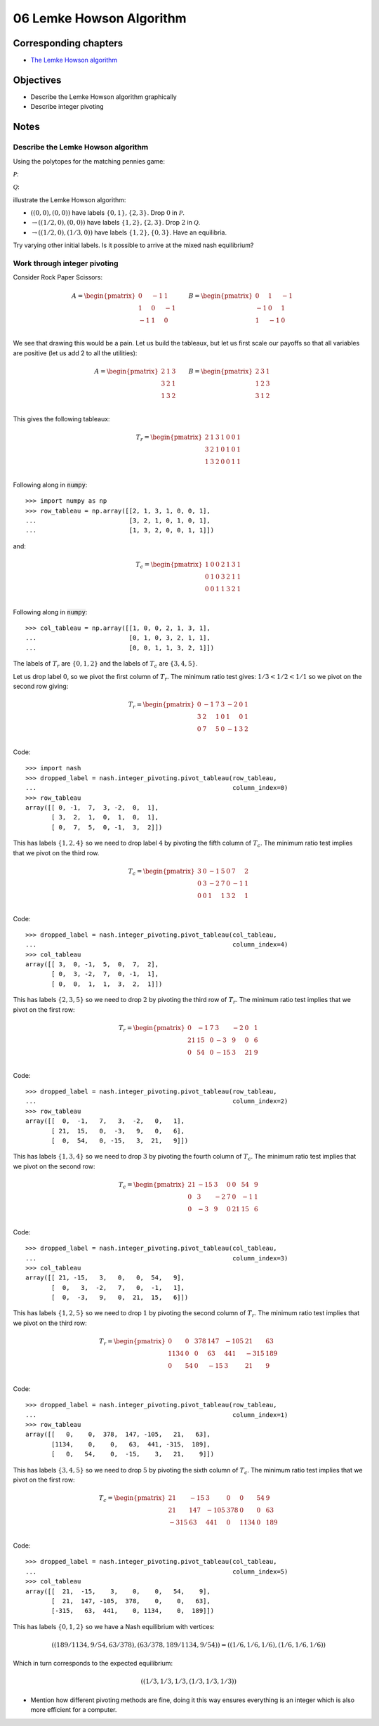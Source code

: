 06 Lemke Howson Algorithm
=========================

Corresponding chapters
----------------------

- `The Lemke Howson algorithm <http://vknight.org/gt/chapters/07/>`_

Objectives
----------

- Describe the Lemke Howson algorithm graphically
- Describe integer pivoting

Notes
-----

Describe the Lemke Howson algorithm
***********************************

Using the polytopes for the matching pennies game:

:math:`\mathcal{P}`:

.. image:: ../assets/activities/matching_pennies_row_best_response_polytope.png
   :width: 500px

:math:`\mathcal{Q}`:

.. image:: ../assets/activities/matching_pennies_col_best_response_polytope.png
   :height: 500px

illustrate the Lemke Howson algorithm:

- :math:`((0, 0), (0, 0))` have labels :math:`\{0, 1\}, \{2, 3\}`. Drop
  :math:`0` in :math:`\mathcal{P}`.
- :math:`\to ((1/2, 0), (0, 0))` have labels :math:`\{1, 2\}, \{2, 3\}`. Drop
  :math:`2` in :math:`\mathcal{Q}`.
- :math:`\to ((1/2, 0), (1/3, 0))` have labels :math:`\{1, 2\}, \{0, 3\}`. Have
  an equilibria.

Try varying other initial labels. Is it possible to arrive at the mixed nash
equilibrium?

Work through integer pivoting
*****************************

Consider Rock Paper Scissors:

.. math::

   A = \begin{pmatrix}
        0 & -1 &  1\\
        1 &  0 & -1\\
       -1 &  1 &  0\\
   \end{pmatrix}\qquad
   B = \begin{pmatrix}
        0 &  1 & -1\\
       -1 &  0 &  1\\
        1 & -1 &  0\\
   \end{pmatrix}\qquad


We see that drawing this would be a pain. Let us build the tableaux, but let us
first scale our payoffs so that all variables are positive (let us add 2 to all
the utilities):

.. math::

   A = \begin{pmatrix}
        2 & 1 & 3\\
        3 & 2 & 1\\
        1 & 3 & 2\\
   \end{pmatrix}\qquad
   B = \begin{pmatrix}
        2 & 3 & 1\\
        1 & 2 & 3\\
        3 & 1 & 2\\
   \end{pmatrix}\qquad

This gives the following tableaux:

.. math::

   T_r = \begin{pmatrix}
       2 &  1 &  3 & 1 & 0 & 0 & 1\\
       3 &  2 &  1 & 0 & 1 & 0 & 1\\
       1 &  3 &  2 & 0 & 0 & 1 & 1\\
   \end{pmatrix}


Following along in :code:`numpy`::

    >>> import numpy as np
    >>> row_tableau = np.array([[2, 1, 3, 1, 0, 0, 1],
    ...                         [3, 2, 1, 0, 1, 0, 1],
    ...                         [1, 3, 2, 0, 0, 1, 1]])

and:

.. math::

   T_c = \begin{pmatrix}
       1 & 0 & 0 &  2 &  1 &  3 & 1\\
       0 & 1 & 0 &  3 &  2 &  1 & 1\\
       0 & 0 & 1 &  1 &  3 &  2 & 1\\
   \end{pmatrix}

Following along in :code:`numpy`::

    >>> col_tableau = np.array([[1, 0, 0, 2, 1, 3, 1],
    ...                         [0, 1, 0, 3, 2, 1, 1],
    ...                         [0, 0, 1, 1, 3, 2, 1]])


The labels of :math:`T_r` are :math:`\{0, 1, 2\}` and the labels of :math:`T_c`
are :math:`\{3, 4, 5\}`.

Let us drop label :math:`0`, so we pivot the first column of :math:`T_r`. The
minimum ratio test gives: :math:`1/3<1/2<1/1` so we pivot on the second row
giving:

.. math::

   T_r = \begin{pmatrix}
       0 &  -1 &  7 & 3 & -2 & 0 & 1\\
       3 &  2  &  1 & 0 & 1  & 0 & 1\\
       0 &  7  &  5 & 0 & -1 & 3 & 2\\
   \end{pmatrix}

Code::

    >>> import nash
    >>> dropped_label = nash.integer_pivoting.pivot_tableau(row_tableau,
    ...                                                     column_index=0)
    >>> row_tableau
    array([[ 0, -1,  7,  3, -2,  0,  1],
           [ 3,  2,  1,  0,  1,  0,  1],
           [ 0,  7,  5,  0, -1,  3,  2]])

This has labels :math:`\{1, 2, 4\}` so we need to drop label :math:`4` by
pivoting the fifth column of :math:`T_c`. The minimum ratio test implies that we
pivot on the third row.

.. math::

   T_c = \begin{pmatrix}
       3 & 0 & -1 &  5 &  0 &  7 & 2\\
       0 & 3 & -2 &  7 &  0 &  -1 & 1\\
       0 & 0 & 1  &  1 &  3 &  2 & 1\\
   \end{pmatrix}

Code::

    >>> dropped_label = nash.integer_pivoting.pivot_tableau(col_tableau,
    ...                                                     column_index=4)
    >>> col_tableau
    array([[ 3,  0, -1,  5,  0,  7,  2],
           [ 0,  3, -2,  7,  0, -1,  1],
           [ 0,  0,  1,  1,  3,  2,  1]])

This has labels :math:`\{2, 3, 5\}` so we need to drop :math:`2` by pivoting the
third row of :math:`T_r`. The minimum ratio test implies that we pivot on the
first row:

.. math::

   T_r = \begin{pmatrix}
       0 &  -1 &  7 & 3   & -2 & 0  & 1\\
      21 &  15 &  0 & -3  &  9 & 0  & 6\\
       0 &  54 &  0 & -15 &  3 & 21 & 9\\
   \end{pmatrix}

Code::

    >>> dropped_label = nash.integer_pivoting.pivot_tableau(row_tableau,
    ...                                                     column_index=2)
    >>> row_tableau
    array([[  0,  -1,   7,   3,  -2,   0,   1],
           [ 21,  15,   0,  -3,   9,   0,   6],
           [  0,  54,   0, -15,   3,  21,   9]])

This has labels :math:`\{1, 3, 4\}` so we need to drop :math:`3` by pivoting the
fourth column of :math:`T_c`. The minimum ratio test implies that we pivot on
the second row:

.. math::

   T_c = \begin{pmatrix}
       21 & -15 & 3  &  0 &  0  &  54 & 9\\
       0  & 3   & -2 &  7 &  0  &  -1 & 1\\
       0  & -3  & 9  &  0 &  21 &  15 & 6\\
   \end{pmatrix}

Code::

    >>> dropped_label = nash.integer_pivoting.pivot_tableau(col_tableau,
    ...                                                     column_index=3)
    >>> col_tableau
    array([[ 21, -15,   3,   0,   0,  54,   9],
           [  0,   3,  -2,   7,   0,  -1,   1],
           [  0,  -3,   9,   0,  21,  15,   6]])

This has labels :math:`\{1, 2, 5\}` so we need to drop :math:`1` by pivoting the
second column of :math:`T_r`. The minimum ratio test implies that we pivot on
the third row:

.. math::

   T_r = \begin{pmatrix}
       0 &  0  &  378 & 147   & -105 & 21  & 63\\
      1134 &  0 &  0 & 63  &  441 & -315  & 189\\
       0 &  54 &  0 & -15 &  3 & 21 & 9\\
   \end{pmatrix}


Code::

    >>> dropped_label = nash.integer_pivoting.pivot_tableau(row_tableau,
    ...                                                     column_index=1)
    >>> row_tableau
    array([[   0,    0,  378,  147, -105,   21,   63],
           [1134,    0,    0,   63,  441, -315,  189],
           [   0,   54,    0,  -15,    3,   21,    9]])

This has labels :math:`\{3, 4, 5\}` so we need to drop :math:`5` by pivoting the
sixth column of :math:`T_c`. The minimum ratio test implies that we pivot on
the first row:

.. math::

   T_c = \begin{pmatrix}
       21 & -15  & 3  &  0 &  0  &  54 & 9\\
       21  & 147 & -105 &  378 &  0  &  0 & 63\\
       -315  & 63   & 441  &  0 &  1134 &  0 & 189\\
   \end{pmatrix}

Code::

    >>> dropped_label = nash.integer_pivoting.pivot_tableau(col_tableau,
    ...                                                     column_index=5)
    >>> col_tableau
    array([[  21,  -15,    3,    0,    0,   54,    9],
           [  21,  147, -105,  378,    0,    0,   63],
           [-315,   63,  441,    0, 1134,    0,  189]])

This has labels :math:`\{0, 1, 2\}` so we have a Nash equilibrium with vertices:

.. math::

   \left((189/1134, 9/54, 63/378), (63/378, 189/1134, 9/54)\right) = \left((1/6, 1/6, 1/6), (1/6, 1/6, 1/6)\right)

Which in turn corresponds to the expected equilibrium:

.. math::

   \left((1/3, 1/3, 1/3, (1/3, 1/3, 1/3)\right)


- Mention how different pivoting methods are fine, doing it this way ensures
  everything is an integer which is also more efficient for a computer.

